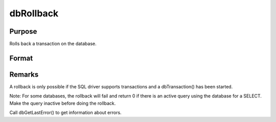 
dbRollback
==============================================

Purpose
----------------

Rolls back a transaction on the database.

Format
----------------
.. function:: dbRollback(db_id)

    :param db_id: database connection index number.
    :type db_id: scalar

    :returns: ret (*scalar*), 1 to indicate success and a 0 if the rollback fails.



Remarks
-------

A rollback is only possible if the SQL driver supports transactions and
a dbTransaction() has been started.

Note: For some databases, the rollback will fail and return 0 if there
is an active query using the database for a SELECT. Make the query
inactive before doing the rollback.

Call dbGetLastError() to get information about errors.

